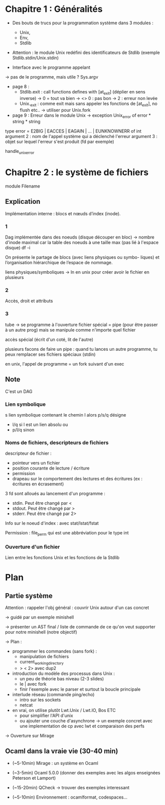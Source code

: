 * Chapitre 1 : Généralités
+ Des bouts de trucs pour la programmation système dans 3 modules :
  - Unix,
  - Env,
  - Stdlib

+ Attention : le module Unix redéfini des identificateurs de Stdlib
  (exemple Stdlib.stdin/Unix.stdin)

+ Interface avec le programme appelant
-> pas de le programme, mais utile ?
Sys.argv


+ page 8 :
   - Stdlib.exit : call functions defines with [at_exit] (déplier en sens inverse)
     -> 0 = tout va bien
     -> <> 0 : pas bon
     -> 2 : erreur non levée
   - Unix._exit : comme exit mais sans appeler les fonctions de [at_exit], no  flush etc..
     -> utiliser pour Unix.fork

+ page 9 :  Erreur dans le module Unix -> exception Unix_error of error * string * string
type error = E2BIG | EACCES | EAGAIN | ... | EUNKNOWNERR of int
argument 2 : nom de l'appel système qui a déclenché l'erreur
argument 3 : objet sur lequel l'erreur s'est produit (fd par exemple)

handle_unix_error

* Chapitre 2 : le système de fichiers
module Filename

** Explication
Implémentation interne : blocs et nœuds d’index (inode).

*** 1
Dag implémentée dans des noeuds (disque découper en bloc)
-> nombre d'inode maximal car la table des noeuds à une taille max
(pas lié à l'espace disque)
df -i

On présente le partage de blocs (avec liens physiques ou symbo-
liques) et l’organisation hiérarchique de l’espace de nommage.

liens physiques/symboliques -> ln en unix pour créer avoir le fichier
en plusieurs

*** 2
Accès, droit et attributs

*** 3
tube -> se programme
à l'ouverture fichier spécial = pipe (pour être passer à un autre prog)
mais se manipule comme n'importe quel fichier

accès spécial (écrit d'un coté, lit de l'autre)

plusieurs facons de faire un pipe :
quand tu lances un autre programme, tu peux remplacer ses fichiers spéciaux (stdin)

en unix, l'appel de programme = un fork suivant d'un exec
** Note
C'est un DAG
*** Lien symbolique
s lien symbolique contenant le chemin l alors p/s/q désigne
+ l/q si l est un lien absolu ou
+ p/l/q sinon
*** Noms de fichiers, descripteurs de fichiers
descripteur de fichier :
- pointeur vers un fichier
- position courante de lecture / écriture
- permission
- drapeau sur le comportement des lectures et des écritures (ex : écritures en écrasement)

3 fd sont alloués au lancement d'un programme :
- stdin. Peut être changé par <
- stdout. Peut être changé par >
- stderr. Peut être changé par 2>

Info sur le noeud d'index : avec stat/lstat/fstat

Permission : file_perm qui est une abbréviation pour le type int

*** Ouverture d'un fichier
Lien entre les fonctions Unix et les fonctions de la  Stdlib
* Plan

** Partie système
Attention : rappeler l'obj général : couvrir Unix autour d'un cas concret

-> guidé par un exemple minishell

-> présenter un AST final / liste de commande de ce qu'on veut
   supporter pour notre minishell (notre objectif)

-> Plan  :
  - programmer les commandes (sans fork) :
    + manipulation de fichiers
    + current_working_directory
    + > < 2> avec dup2

  - introduction du modèle des processus dans Unix :
    + un peu de théorie bas niveau (2-3 slides)
    + le | avec fork
    + finir l'exemple avec le parser et surtout la boucle principale

  - interlude réseau (commande ping/echo)
    + intro sur les sockets
    + netcat

  - en vrai, on utilise plutôt Lwt.Unix / Lwt.IO, Bos ETC
    + pour simplifier l'API d'unix
    + ou ajouter une couche d'asynchrone
      -> un exemple concret avec une implementation de cp avec lwt et comparaison des perfs

  -> Ouverture sur Mirage

** Ocaml dans la vraie vie (30-40 min)
  - (~5-10min) Mirage : un système en Ocaml

  - (~3-5min) Ocaml 5.0.0 (donner des exemples avec les algos enseignées Peterson et Lamport)

  - (~15-20min) QCheck -> trouver des exemples interessant

  - (~5-10min) Environnement : ocamlformat, codespaces...
